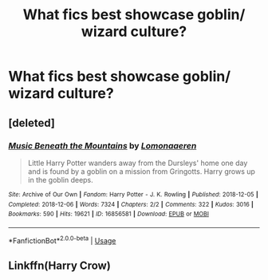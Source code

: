 #+TITLE: What fics best showcase goblin/ wizard culture?

* What fics best showcase goblin/ wizard culture?
:PROPERTIES:
:Author: pygmypuffonacid
:Score: 2
:DateUnix: 1576288027.0
:DateShort: 2019-Dec-14
:END:

** [deleted]
:PROPERTIES:
:Score: 1
:DateUnix: 1576334681.0
:DateShort: 2019-Dec-14
:END:

*** [[https://archiveofourown.org/works/16856581][*/Music Beneath the Mountains/*]] by [[https://www.archiveofourown.org/users/Lomonaaeren/pseuds/Lomonaaeren][/Lomonaaeren/]]

#+begin_quote
  Little Harry Potter wanders away from the Dursleys' home one day and is found by a goblin on a mission from Gringotts. Harry grows up in the goblin deeps.
#+end_quote

^{/Site/:} ^{Archive} ^{of} ^{Our} ^{Own} ^{*|*} ^{/Fandom/:} ^{Harry} ^{Potter} ^{-} ^{J.} ^{K.} ^{Rowling} ^{*|*} ^{/Published/:} ^{2018-12-05} ^{*|*} ^{/Completed/:} ^{2018-12-06} ^{*|*} ^{/Words/:} ^{7324} ^{*|*} ^{/Chapters/:} ^{2/2} ^{*|*} ^{/Comments/:} ^{322} ^{*|*} ^{/Kudos/:} ^{3016} ^{*|*} ^{/Bookmarks/:} ^{590} ^{*|*} ^{/Hits/:} ^{19621} ^{*|*} ^{/ID/:} ^{16856581} ^{*|*} ^{/Download/:} ^{[[https://archiveofourown.org/downloads/16856581/Music%20Beneath%20the.epub?updated_at=1573363667][EPUB]]} ^{or} ^{[[https://archiveofourown.org/downloads/16856581/Music%20Beneath%20the.mobi?updated_at=1573363667][MOBI]]}

--------------

*FanfictionBot*^{2.0.0-beta} | [[https://github.com/tusing/reddit-ffn-bot/wiki/Usage][Usage]]
:PROPERTIES:
:Author: FanfictionBot
:Score: 1
:DateUnix: 1576334697.0
:DateShort: 2019-Dec-14
:END:


** Linkffn(Harry Crow)
:PROPERTIES:
:Author: MrMrRubic
:Score: 1
:DateUnix: 1576476900.0
:DateShort: 2019-Dec-16
:END:
